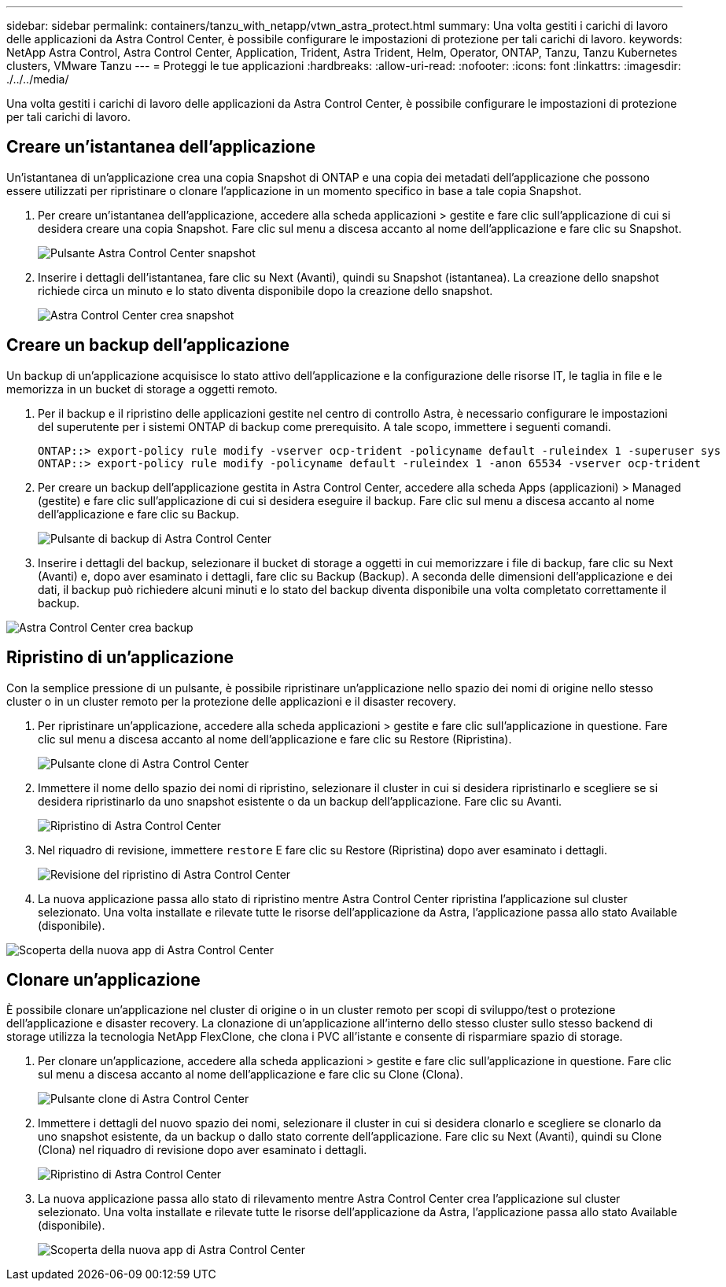 ---
sidebar: sidebar 
permalink: containers/tanzu_with_netapp/vtwn_astra_protect.html 
summary: Una volta gestiti i carichi di lavoro delle applicazioni da Astra Control Center, è possibile configurare le impostazioni di protezione per tali carichi di lavoro. 
keywords: NetApp Astra Control, Astra Control Center, Application, Trident, Astra Trident, Helm, Operator, ONTAP, Tanzu, Tanzu Kubernetes clusters, VMware Tanzu 
---
= Proteggi le tue applicazioni
:hardbreaks:
:allow-uri-read: 
:nofooter: 
:icons: font
:linkattrs: 
:imagesdir: ./../../media/


Una volta gestiti i carichi di lavoro delle applicazioni da Astra Control Center, è possibile configurare le impostazioni di protezione per tali carichi di lavoro.



== Creare un'istantanea dell'applicazione

Un'istantanea di un'applicazione crea una copia Snapshot di ONTAP e una copia dei metadati dell'applicazione che possono essere utilizzati per ripristinare o clonare l'applicazione in un momento specifico in base a tale copia Snapshot.

. Per creare un'istantanea dell'applicazione, accedere alla scheda applicazioni > gestite e fare clic sull'applicazione di cui si desidera creare una copia Snapshot. Fare clic sul menu a discesa accanto al nome dell'applicazione e fare clic su Snapshot.
+
image::vtwn_image18.jpg[Pulsante Astra Control Center snapshot]

. Inserire i dettagli dell'istantanea, fare clic su Next (Avanti), quindi su Snapshot (istantanea). La creazione dello snapshot richiede circa un minuto e lo stato diventa disponibile dopo la creazione dello snapshot.
+
image::vtwn_image19.jpg[Astra Control Center crea snapshot]





== Creare un backup dell'applicazione

Un backup di un'applicazione acquisisce lo stato attivo dell'applicazione e la configurazione delle risorse IT, le taglia in file e le memorizza in un bucket di storage a oggetti remoto.

. Per il backup e il ripristino delle applicazioni gestite nel centro di controllo Astra, è necessario configurare le impostazioni del superutente per i sistemi ONTAP di backup come prerequisito. A tale scopo, immettere i seguenti comandi.
+
[listing]
----
ONTAP::> export-policy rule modify -vserver ocp-trident -policyname default -ruleindex 1 -superuser sys
ONTAP::> export-policy rule modify -policyname default -ruleindex 1 -anon 65534 -vserver ocp-trident
----
. Per creare un backup dell'applicazione gestita in Astra Control Center, accedere alla scheda Apps (applicazioni) > Managed (gestite) e fare clic sull'applicazione di cui si desidera eseguire il backup. Fare clic sul menu a discesa accanto al nome dell'applicazione e fare clic su Backup.
+
image::vtwn_image18.jpg[Pulsante di backup di Astra Control Center]

. Inserire i dettagli del backup, selezionare il bucket di storage a oggetti in cui memorizzare i file di backup, fare clic su Next (Avanti) e, dopo aver esaminato i dettagli, fare clic su Backup (Backup). A seconda delle dimensioni dell'applicazione e dei dati, il backup può richiedere alcuni minuti e lo stato del backup diventa disponibile una volta completato correttamente il backup.


image::vtwn_image20.jpg[Astra Control Center crea backup]



== Ripristino di un'applicazione

Con la semplice pressione di un pulsante, è possibile ripristinare un'applicazione nello spazio dei nomi di origine nello stesso cluster o in un cluster remoto per la protezione delle applicazioni e il disaster recovery.

. Per ripristinare un'applicazione, accedere alla scheda applicazioni > gestite e fare clic sull'applicazione in questione. Fare clic sul menu a discesa accanto al nome dell'applicazione e fare clic su Restore (Ripristina).
+
image::vtwn_image18.jpg[Pulsante clone di Astra Control Center]

. Immettere il nome dello spazio dei nomi di ripristino, selezionare il cluster in cui si desidera ripristinarlo e scegliere se si desidera ripristinarlo da uno snapshot esistente o da un backup dell'applicazione. Fare clic su Avanti.
+
image::vtwn_image21.jpg[Ripristino di Astra Control Center]

. Nel riquadro di revisione, immettere `restore` E fare clic su Restore (Ripristina) dopo aver esaminato i dettagli.
+
image::vtwn_image22.jpg[Revisione del ripristino di Astra Control Center]

. La nuova applicazione passa allo stato di ripristino mentre Astra Control Center ripristina l'applicazione sul cluster selezionato. Una volta installate e rilevate tutte le risorse dell'applicazione da Astra, l'applicazione passa allo stato Available (disponibile).


image::vtwn_image17.jpg[Scoperta della nuova app di Astra Control Center]



== Clonare un'applicazione

È possibile clonare un'applicazione nel cluster di origine o in un cluster remoto per scopi di sviluppo/test o protezione dell'applicazione e disaster recovery. La clonazione di un'applicazione all'interno dello stesso cluster sullo stesso backend di storage utilizza la tecnologia NetApp FlexClone, che clona i PVC all'istante e consente di risparmiare spazio di storage.

. Per clonare un'applicazione, accedere alla scheda applicazioni > gestite e fare clic sull'applicazione in questione. Fare clic sul menu a discesa accanto al nome dell'applicazione e fare clic su Clone (Clona).
+
image::vtwn_image18.jpg[Pulsante clone di Astra Control Center]

. Immettere i dettagli del nuovo spazio dei nomi, selezionare il cluster in cui si desidera clonarlo e scegliere se clonarlo da uno snapshot esistente, da un backup o dallo stato corrente dell'applicazione. Fare clic su Next (Avanti), quindi su Clone (Clona) nel riquadro di revisione dopo aver esaminato i dettagli.
+
image:vtwn_image23.jpg["Ripristino di Astra Control Center"]

. La nuova applicazione passa allo stato di rilevamento mentre Astra Control Center crea l'applicazione sul cluster selezionato. Una volta installate e rilevate tutte le risorse dell'applicazione da Astra, l'applicazione passa allo stato Available (disponibile).
+
image:vtwn_image24.jpg["Scoperta della nuova app di Astra Control Center"]


